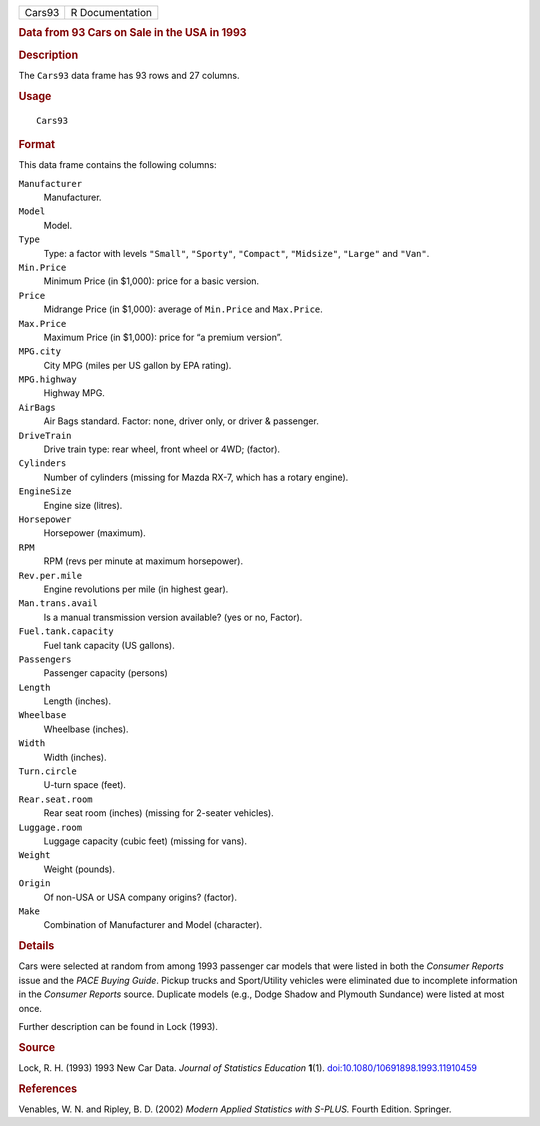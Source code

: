 .. container::

   .. container::

      ====== ===============
      Cars93 R Documentation
      ====== ===============

      .. rubric:: Data from 93 Cars on Sale in the USA in 1993
         :name: data-from-93-cars-on-sale-in-the-usa-in-1993

      .. rubric:: Description
         :name: description

      The ``Cars93`` data frame has 93 rows and 27 columns.

      .. rubric:: Usage
         :name: usage

      ::

         Cars93

      .. rubric:: Format
         :name: format

      This data frame contains the following columns:

      ``Manufacturer``
         Manufacturer.

      ``Model``
         Model.

      ``Type``
         Type: a factor with levels ``"Small"``, ``"Sporty"``,
         ``"Compact"``, ``"Midsize"``, ``"Large"`` and ``"Van"``.

      ``Min.Price``
         Minimum Price (in $1,000): price for a basic version.

      ``Price``
         Midrange Price (in $1,000): average of ``Min.Price`` and
         ``Max.Price``.

      ``Max.Price``
         Maximum Price (in $1,000): price for “a premium version”.

      ``MPG.city``
         City MPG (miles per US gallon by EPA rating).

      ``MPG.highway``
         Highway MPG.

      ``AirBags``
         Air Bags standard. Factor: none, driver only, or driver &
         passenger.

      ``DriveTrain``
         Drive train type: rear wheel, front wheel or 4WD; (factor).

      ``Cylinders``
         Number of cylinders (missing for Mazda RX-7, which has a rotary
         engine).

      ``EngineSize``
         Engine size (litres).

      ``Horsepower``
         Horsepower (maximum).

      ``RPM``
         RPM (revs per minute at maximum horsepower).

      ``Rev.per.mile``
         Engine revolutions per mile (in highest gear).

      ``Man.trans.avail``
         Is a manual transmission version available? (yes or no,
         Factor).

      ``Fuel.tank.capacity``
         Fuel tank capacity (US gallons).

      ``Passengers``
         Passenger capacity (persons)

      ``Length``
         Length (inches).

      ``Wheelbase``
         Wheelbase (inches).

      ``Width``
         Width (inches).

      ``Turn.circle``
         U-turn space (feet).

      ``Rear.seat.room``
         Rear seat room (inches) (missing for 2-seater vehicles).

      ``Luggage.room``
         Luggage capacity (cubic feet) (missing for vans).

      ``Weight``
         Weight (pounds).

      ``Origin``
         Of non-USA or USA company origins? (factor).

      ``Make``
         Combination of Manufacturer and Model (character).

      .. rubric:: Details
         :name: details

      Cars were selected at random from among 1993 passenger car models
      that were listed in both the *Consumer Reports* issue and the
      *PACE Buying Guide*. Pickup trucks and Sport/Utility vehicles were
      eliminated due to incomplete information in the *Consumer Reports*
      source. Duplicate models (e.g., Dodge Shadow and Plymouth
      Sundance) were listed at most once.

      Further description can be found in Lock (1993).

      .. rubric:: Source
         :name: source

      Lock, R. H. (1993) 1993 New Car Data. *Journal of Statistics
      Education* **1**\ (1).
      `doi:10.1080/10691898.1993.11910459 <https://doi.org/10.1080/10691898.1993.11910459>`__

      .. rubric:: References
         :name: references

      Venables, W. N. and Ripley, B. D. (2002) *Modern Applied
      Statistics with S-PLUS.* Fourth Edition. Springer.
